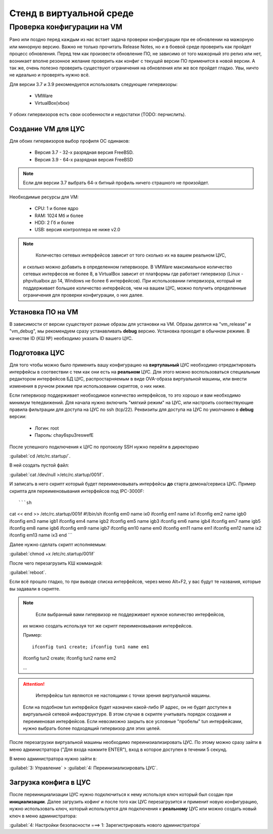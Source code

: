 .. _vmstand:

***********
Стенд в виртуальной среде
***********

Проверка конфигурации на VM
=======================

.. warining::

  Никто не хочет положить продуктивную среду при обновлении!

Рано или поздно перед каждым из нас встает задача проверки конфигурации при ее
обновлении на мажорную или минорную версию. Важно не только прочитать Release
Notes, но и в боевой среде проверить как пройдет процесс обновления.
Перед тем как произвести обновление ПО, не зависимо от того мажорный это релиз
или нет, возникает вполне резонное желание проверить как конфиг с текущей
версии ПО применится в новой версии.
А так же, очень полезно проверить существуют ограничения на обновления или же
все пройдет гладко. Увы, ничто не идеально и проверять нужно всё.

Для версии 3.7 и 3.9 рекомендуется использовать следующие гипервизоры: 
  
  * VMWare
  * VirtualBox(vbox)

У обоих гипервизоров есть свои особенности и недостатки (TODO: перчислить).

Создание VM для ЦУС
^^^^^^^^^^^^^^^^^^^

Для обоих гипервизоров выбор профиля ОС одинаков:
  
  * Версия 3.7 - 32-х разрядная версия FreeBSD.
  * Версия 3.9 - 64-х разрядная  версия FreeBSD

.. note::
   Если для версии 3.7 выбрать 64-х битный профиль ничего страшного не произойдет.

Необходимые ресурсы для VM:

  * CPU: 1 и более ядро
  * RAM: 1024 Мб и более
  * HDD: 2 Гб и более
  * USB: версия контроллера не ниже v2.0

.. note::
	Количество сетевых интерфейсов зависит от того сколько их на вашем реальном ЦУС, 
  и сколько можно добавить в определенном гипервизоре. 
  В VMWare максимальное количество сетевых интерфесов не более 8, в VirtualBox зависит от платформы где работает гипервизор 
  (Linux - phpvitualbox до 14, Windows не более 6 интерфейсов). 
  При использовании гипервизора, который не поддерживает большее количество
  интерфейсов, чем на вашем ЦУС, можно получить определенные ограничения для
  проверки конфигурации, о них далее.

Установка ПО на VM
^^^^^^^^^^^^^^^^^^

В зависимости от версии существуют разные образы для установки на VM. 
Образы делятся на "vm_release" и "vm_debug", мы рекомендуем сразу устанавливать **debug** версию.
Установка проходит в обычном режиме. В качестве ID (КШ №) необходимо указать ID вашего ЦУС.

Подготовка ЦУС
^^^^^^^^^^^^^^

Для того чтобы можно было применить вашу конфигурацию на **виртулаьный** ЦУС необходимо отредактировать интерфейсы в соотвествии с тем как они есть на **реальном** ЦУС.
Для этого можно воспользоваться специальным редактором интерфейсов БД ЦУС,
распростарняемым в виде OVA-образа виртуальной машины, или внести изменения в
ручном режиме при использовании скриптов, о них ниже.

Если гипервизор поддерживает необходимое количество интерфейсов, то это хорошо и вам необходимо минимум теледвижений.
Для начала нужно включить "мягкий режим" на ЦУС, или настроить соотвествующие правила фильтрации для доступа на ЦУС по ssh (tcp/22).
Реквизиты для доступа на ЦУС по умолчанию в **debug** версии:

  * Логин: root
  * Пароль: chay6spu3reswefE

После успешного подключения к ЦУС по протоколу SSH нужно перейти в директорию 

:guilabel:`cd /etc/rc.startup/`.

В ней создать пустой файл: 

:guilabel:`cat /dev/null >/etc/rc.startup/001if`. 

И записать в него скрипт который будет переименовывать интерфейсы **до** старта демона/сервиса ЦУС.
Пример скрипта для переименовывания интерфейсов под IPC-3000F::

```sh
cat << end >> /etc/rc.startup/001if
#!/bin/sh
ifconfig em0 name ix0
ifconfig em1 name ix1
ifconfig em2 name igb0
ifconfig em3 name igb1
ifconfig em4 name igb2
ifconfig em5 name igb3
ifconfig em6 name igb4
ifconfig em7 name igb5
ifconfig em8 name igb6
ifconfig em9 name igb7
ifconfig em10 name em0
ifconfig em11 name em1
ifconfig em12 name ix2
ifconfig em13 name ix3
end
```

Далее нужно сделать скрипт исполняемым: 

:guilabel:`chmod +x /etc/rc.startup/001if`

После чего перезагрузить КШ коммандой: 

:guilabel:`reboot`.

Если всё прошло гладко, то при выводе списка интерфейсов, через меню Alt+F2, у
вас будут те названия, которые вы задавали в скрипте.

.. note::
	Если выбранный вами гипервизор не поддерживает нужное количество интерфейсов, 
  их можно создать используя тот же скрипт переименовывания интерфейсов.
	
  Пример::
	
	ifconfig tun1 create; ifconfig tun1 name em1
	
  ifconfig tun2 create; ifconfig tun2 name em2
	
  ...
	
.. attention::
	Интерфейсы tun являются не настоящими с точки зрения виртуальной машины. 
  Если на подобном tun интерфейсе будет назначен какой-либо IP адрес, 
  он не будет доступен в виртуальной сетевой инфраструктуре. 
  В этом случае в скрипте учитывать порядок создания и переименовая интерфейсов. 
  Если невозможно закрыть все условные "пробелы" tun интерфейсами, 
  нужно выбрать более подходящий гипервизор для этих целей.

После перезагрузки виртуальной машины необходимо переинизиализировать ЦУС. По
этому можно сразу зайти в меню администратора ("Для входа нажмите ENTER"), 
вход в которое доступен в течении 5 секунд.


В меню администратора нужно зайти в:

:guilabel:`3: Управление` > :guilabel:`4: Переинизиализировать ЦУС`.

Загрузка конфига в ЦУС
^^^^^^^^^^^^^^^^^^^^^^

После переинициализации ЦУС нужно подключиться к нему используя ключ который был создан при **инициализации**. 
Далее загрузить кофинг и после того как ЦУС перезагрузится и применит новую конфигурацию, 
нужно использовать ключ, который используется для подключения к **реальному** ЦУС 
или можно создать новый ключ в меню администратора:

:guilabel:`4: Настройки безопасности ===> 1: Зарегистрировать нового администратора`

